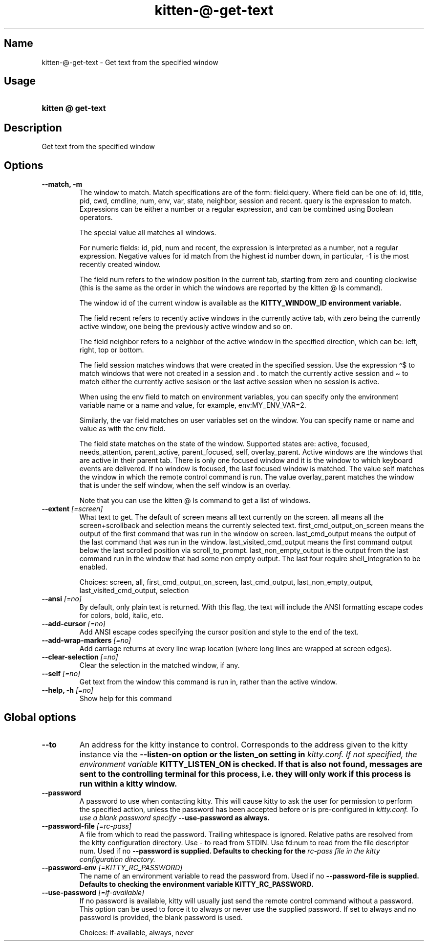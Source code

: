 .TH "kitten-@-get-text" "1" "Oct 17, 2025" "0.43.1" "kitten Manual"
.SH Name
kitten-@-get-text \- Get text from the specified window
.SH Usage
.SY "kitten @ get-text "
.YS
.SH Description
Get text from the specified window
.SH Options
.TP
.BI "--match, -m" 
The window to match. Match specifications are of the form: field:query. Where field can be one of: id, title, pid, cwd, cmdline, num, env, var, state, neighbor, session and recent. query is the expression to match. Expressions can be either a number or a regular expression, and can be combined using Boolean operators.

The special value all matches all windows.

For numeric fields: id, pid, num and recent, the expression is interpreted as a number, not a regular expression. Negative values for id match from the highest id number down, in particular, \-1 is the most recently created window.

The field num refers to the window position in the current tab, starting from zero and counting clockwise (this is the same as the order in which the windows are reported by the kitten @ ls command).

The window id of the current window is available as the 
.B KITTY_WINDOW_ID environment variable.

The field recent refers to recently active windows in the currently active tab, with zero being the currently active window, one being the previously active window and so on.

The field neighbor refers to a neighbor of the active window in the specified direction, which can be: left, right, top or bottom.

The field session matches windows that were created in the specified session. Use the expression \(ha$ to match windows that were not created in a session and . to match the currently active session and \(ti to match either the currently active sesison or the last active session when no session is active.

When using the env field to match on environment variables, you can specify only the environment variable name or a name and value, for example, env:MY_ENV_VAR=2.

Similarly, the var field matches on user variables set on the window. You can specify name or name and value as with the env field.

The field state matches on the state of the window. Supported states are: active, focused, needs_attention, parent_active, parent_focused, self, overlay_parent.  Active windows are the windows that are active in their parent tab. There is only one focused window and it is the window to which keyboard events are delivered. If no window is focused, the last focused window is matched. The value self matches the window in which the remote control command is run. The value overlay_parent matches the window that is under the self window, when the self window is an overlay.

Note that you can use the kitten @ ls command to get a list of windows.
.TP
.BI "--extent" " [=screen]"
What text to get. The default of screen means all text currently on the screen. all means all the screen+scrollback and selection means the currently selected text. first_cmd_output_on_screen means the output of the first command that was run in the window on screen. last_cmd_output means the output of the last command that was run in the window. last_visited_cmd_output means the first command output below the last scrolled position via scroll_to_prompt. last_non_empty_output is the output from the last command run in the window that had some non empty output. The last four require shell_integration to be enabled.

Choices: screen, all, first_cmd_output_on_screen, last_cmd_output, last_non_empty_output, last_visited_cmd_output, selection
.TP
.BI "--ansi" " [=no]"
By default, only plain text is returned. With this flag, the text will include the ANSI formatting escape codes for colors, bold, italic, etc.
.TP
.BI "--add-cursor" " [=no]"
Add ANSI escape codes specifying the cursor position and style to the end of the text.
.TP
.BI "--add-wrap-markers" " [=no]"
Add carriage returns at every line wrap location (where long lines are wrapped at screen edges).
.TP
.BI "--clear-selection" " [=no]"
Clear the selection in the matched window, if any.
.TP
.BI "--self" " [=no]"
Get text from the window this command is run in, rather than the active window.
.TP
.BI "--help, -h" " [=no]"
Show help for this command
.SH Global options
.TP
.BI "--to" 
An address for the kitty instance to control. Corresponds to the address given to the kitty instance via the 
.B \-\-listen\-on option or the 
.B listen_on setting in 
.I kitty.conf. If not specified, the environment variable 
.B KITTY_LISTEN_ON is checked. If that is also not found, messages are sent to the controlling terminal for this process, i.e. they will only work if this process is run within a kitty window.
.TP
.BI "--password" 
A password to use when contacting kitty. This will cause kitty to ask the user for permission to perform the specified action, unless the password has been accepted before or is pre\-configured in 
.I kitty.conf. To use a blank password specify 
.B \-\-use\-password as always.
.TP
.BI "--password-file" " [=rc\-pass]"
A file from which to read the password. Trailing whitespace is ignored. Relative paths are resolved from the kitty configuration directory. Use \- to read from STDIN. Use fd:num to read from the file descriptor num. Used if no 
.B \-\-password is supplied. Defaults to checking for the 
.I rc\-pass file in the kitty configuration directory.
.TP
.BI "--password-env" " [=KITTY_RC_PASSWORD]"
The name of an environment variable to read the password from. Used if no 
.B \-\-password\-file is supplied. Defaults to checking the environment variable 
.B KITTY_RC_PASSWORD.
.TP
.BI "--use-password" " [=if\-available]"
If no password is available, kitty will usually just send the remote control command without a password. This option can be used to force it to always or never use the supplied password. If set to always and no password is provided, the blank password is used.

Choices: if-available, always, never
